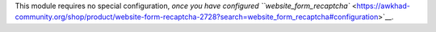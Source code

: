 This module requires no special configuration, `once you have configured ``website_form_recaptcha`` <https://awkhad-community.org/shop/product/website-form-recaptcha-2728?search=website_form_recaptcha#configuration>`__.
